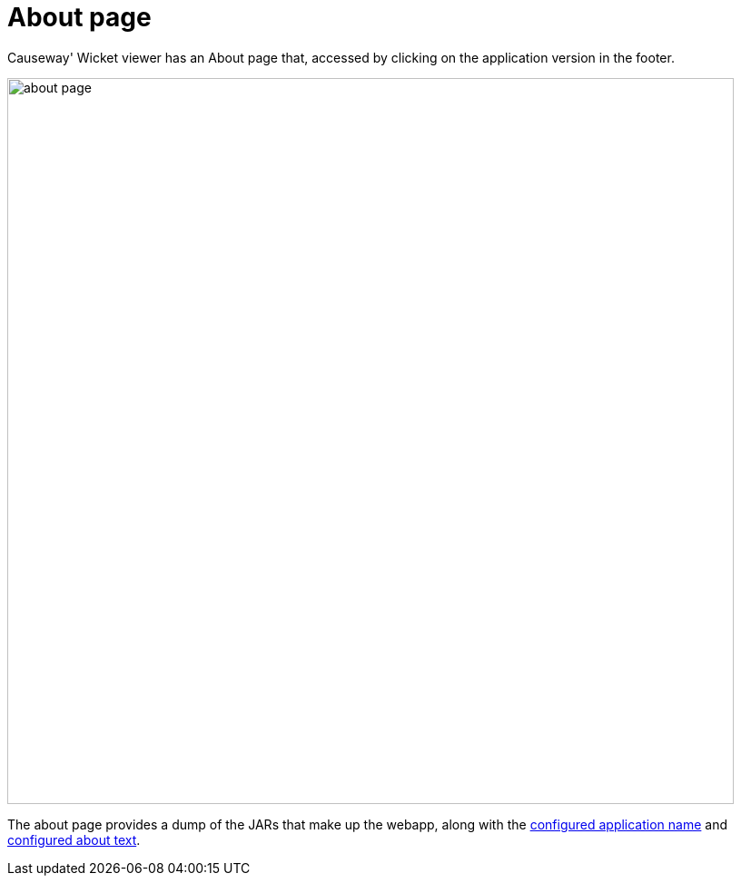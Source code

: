 = About page

:Notice: Licensed to the Apache Software Foundation (ASF) under one or more contributor license agreements. See the NOTICE file distributed with this work for additional information regarding copyright ownership. The ASF licenses this file to you under the Apache License, Version 2.0 (the "License"); you may not use this file except in compliance with the License. You may obtain a copy of the License at. http://www.apache.org/licenses/LICENSE-2.0 . Unless required by applicable law or agreed to in writing, software distributed under the License is distributed on an "AS IS" BASIS, WITHOUT WARRANTIES OR  CONDITIONS OF ANY KIND, either express or implied. See the License for the specific language governing permissions and limitations under the License.



Causeway' Wicket viewer has an About page that, accessed by clicking on the application version in the footer.

image::about-page/about-page.png[width="800px"]

The about page provides a dump of the JARs that make up the webapp, along with the xref:refguide:config:sections/causeway.viewer.wicket.adoc#causeway.viewer.wicket.application.name[configured application name] and xref:refguide:config:sections/causeway.viewer.wicket.adoc#causeway.viewer.wicket.application.about[configured about text].




